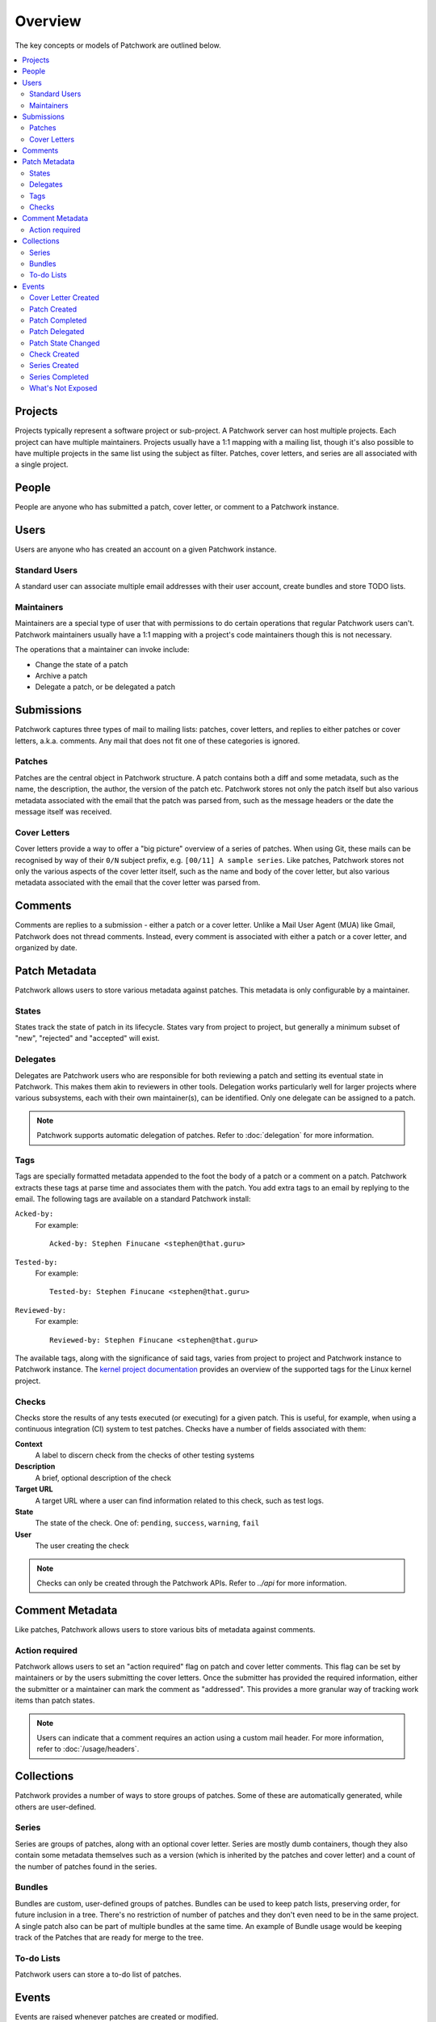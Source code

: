 Overview
========

The key concepts or models of Patchwork are outlined below.

.. contents::
   :local:


Projects
--------

Projects typically represent a software project or sub-project. A Patchwork
server can host multiple projects. Each project can have multiple maintainers.
Projects usually have a 1:1 mapping with a mailing list, though it's also
possible to have multiple projects in the same list using the subject as
filter. Patches, cover letters, and series are all associated with a single
project.


People
------

People are anyone who has submitted a patch, cover letter, or comment to a
Patchwork instance.


Users
-----

Users are anyone who has created an account on a given Patchwork instance.

Standard Users
~~~~~~~~~~~~~~

A standard user can associate multiple email addresses with their user account,
create bundles and store TODO lists.

Maintainers
~~~~~~~~~~~

Maintainers are a special type of user that with permissions to do certain
operations that regular Patchwork users can't. Patchwork maintainers usually
have a 1:1 mapping with a project's code maintainers though this is not
necessary.

The operations that a maintainer can invoke include:

- Change the state of a patch
- Archive a patch
- Delegate a patch, or be delegated a patch


Submissions
-----------

Patchwork captures three types of mail to mailing lists: patches, cover
letters, and replies to either patches or cover letters, a.k.a. comments. Any
mail that does not fit one of these categories is ignored.

Patches
~~~~~~~

Patches are the central object in Patchwork structure. A patch contains both a
diff and some metadata, such as the name, the description, the author, the
version of the patch etc. Patchwork stores not only the patch itself but also
various metadata associated with the email that the patch was parsed from, such
as the message headers or the date the message itself was received.

Cover Letters
~~~~~~~~~~~~~

Cover letters provide a way to offer a "big picture" overview of a series of
patches. When using Git, these mails can be recognised by way of their ``0/N``
subject prefix, e.g. ``[00/11] A sample series``. Like patches, Patchwork
stores not only the various aspects of the cover letter itself, such as the
name and body of the cover letter, but also various metadata associated with
the email that the cover letter was parsed from.


Comments
--------

Comments are replies to a submission - either a patch or a cover letter. Unlike
a Mail User Agent (MUA) like Gmail, Patchwork does not thread comments.
Instead, every comment is associated with either a patch or a cover letter, and
organized by date.


Patch Metadata
--------------

Patchwork allows users to store various metadata against patches. This metadata
is only configurable by a maintainer.

States
~~~~~~

States track the state of patch in its lifecycle. States vary from project to
project, but generally a minimum subset of "new", "rejected" and "accepted"
will exist.

Delegates
~~~~~~~~~

Delegates are Patchwork users who are responsible for both reviewing a patch
and setting its eventual state in Patchwork. This makes them akin to reviewers
in other tools. Delegation works particularly well for larger projects where
various subsystems, each with their own maintainer(s), can be identified. Only
one delegate can be assigned to a patch.

.. note::

   Patchwork supports automatic delegation of patches. Refer to
   :doc:`delegation` for more information.

.. _overview-tags:

Tags
~~~~

Tags are specially formatted metadata appended to the foot the body of a patch
or a comment on a patch. Patchwork extracts these tags at parse time and
associates them with the patch. You add extra tags to an email by replying to
the email. The following tags are available on a standard Patchwork install:

``Acked-by:``
  For example::

      Acked-by: Stephen Finucane <stephen@that.guru>

``Tested-by:``
  For example::

      Tested-by: Stephen Finucane <stephen@that.guru>

``Reviewed-by:``
  For example::

      Reviewed-by: Stephen Finucane <stephen@that.guru>

The available tags, along with the significance of said tags, varies from
project to project and Patchwork instance to Patchwork instance. The `kernel
project documentation`__ provides an overview of the supported tags for the
Linux kernel project.

__ https://www.kernel.org/doc/html/latest/process/submitting-patches.html

Checks
~~~~~~

Checks store the results of any tests executed (or executing) for a given
patch. This is useful, for example, when using a continuous integration (CI)
system to test patches. Checks have a number of fields associated with them:

**Context**
  A label to discern check from the checks of other testing systems

**Description**
  A brief, optional description of the check

**Target URL**
  A target URL where a user can find information related to this check, such as
  test logs.

**State**
  The state of the check. One of: ``pending``, ``success``, ``warning``,
  ``fail``

**User**
  The user creating the check

.. note::

   Checks can only be created through the Patchwork APIs. Refer to `../api`
   for more information.

.. todo::

   Provide information on building a CI system that reports check results back
   to Patchwork.


.. _overview-comment-metadata:

Comment Metadata
----------------

Like patches, Patchwork allows users to store various bits of metadata against
comments.

Action required
~~~~~~~~~~~~~~~

.. versionadded:: 3.1.0

Patchwork allows users to set an "action required" flag on patch and cover
letter comments. This flag can be set by maintainers or by the users submitting
the cover letters. Once the submitter has provided the required information,
either the submitter or a maintainer can mark the comment as "addressed". This
provides a more granular way of tracking work items than patch states.

.. note::

   Users can indicate that a comment requires an action using a custom mail
   header. For more information, refer to :doc:`/usage/headers`.


Collections
-----------

Patchwork provides a number of ways to store groups of patches. Some of these
are automatically generated, while others are user-defined.

Series
~~~~~~

Series are groups of patches, along with an optional cover letter. Series are
mostly dumb containers, though they also contain some metadata themselves such
as a version (which is inherited by the patches and cover letter) and a count
of the number of patches found in the series.

Bundles
~~~~~~~

Bundles are custom, user-defined groups of patches. Bundles can be used to keep
patch lists, preserving order, for future inclusion in a tree. There's no
restriction of number of patches and they don't even need to be in the same
project. A single patch also can be part of multiple bundles at the same time.
An example of Bundle usage would be keeping track of the Patches that are ready
for merge to the tree.

To-do Lists
~~~~~~~~~~~

Patchwork users can store a to-do list of patches.


Events
------

Events are raised whenever patches are created or modified.

All events have a number of common properties, along with some event-specific
properties:

``category``
  The type of event

``project``
  The project this event belongs to

``date``
  When this event was created

``actor``
  The user, if any, that caused/created this event

``payload``
  Additional information

Cover Letter Created
~~~~~~~~~~~~~~~~~~~~

:Category: ``cover-created``

Sent when a cover letter is created.

``cover``
  Created cover letter

Patch Created
~~~~~~~~~~~~~

:Category: ``patch-created``

Sent when a patch is created.

``patch``
  Created patch

Patch Completed
~~~~~~~~~~~~~~~

:Category: ``patch-completed``

Sent when a patch in a series has its dependencies met, or when a patch that is
not in a series is created (since that patch has no dependencies).

``patch``
  Completed patch

``series``
  Series from which patch dependencies were extracted, if any

Patch Delegated
~~~~~~~~~~~~~~~

:Category: ``patch-delegated``

Sent when a patch's delegate is changed.

``patch``
  Updated patch

``previous``
  Previous delegate, if any

``current``
  Current delegate, if any

Patch State Changed
~~~~~~~~~~~~~~~~~~~

:Category: ``patch-state-changed``

Sent when a patch's state is changed.

``patch``
  Updated patch

``previous``
  Previous state

``current``
  Current state

Check Created
~~~~~~~~~~~~~

:Category: ``check-created``

Sent when a patch check is created.

``check``
  Created check

Series Created
~~~~~~~~~~~~~~

:Category: ``series-created``

Sent when a series is created.

``series``
  Created series

Series Completed
~~~~~~~~~~~~~~~~

:Category: ``series-completed``

Sent when a series is completed.

``series``
  Completed series

What's Not Exposed
~~~~~~~~~~~~~~~~~~

* Bundles

  We don't expose an "added to bundle" event as it's unlikely that this will
  be useful to either users or CI setters.

* Comments

  Like Bundles, there likely isn't much value in exposing these via the API.
